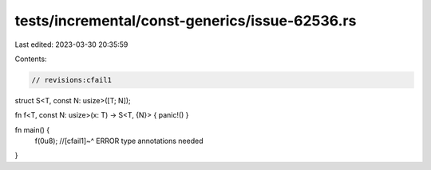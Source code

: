 tests/incremental/const-generics/issue-62536.rs
===============================================

Last edited: 2023-03-30 20:35:59

Contents:

.. code-block:: rs

    // revisions:cfail1
struct S<T, const N: usize>([T; N]);

fn f<T, const N: usize>(x: T) -> S<T, {N}> { panic!() }

fn main() {
    f(0u8);
    //[cfail1]~^ ERROR type annotations needed
}


